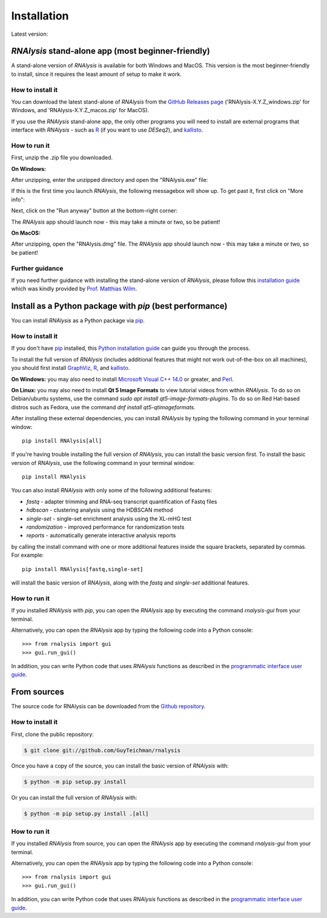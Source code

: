 .. highlight:: shell

============
Installation
============

.. |pipimage| image:: https://img.shields.io/pypi/v/rnalysis.svg
        :target: https://pypi.python.org/pypi/rnalysis

Latest version: |pipimage|

*RNAlysis* stand-alone app (most beginner-friendly)
-----------------------------------------------------
A stand-alone version of *RNAlysis* is available for both Windows and MacOS.
This version is the most beginner-friendly to install, since it requires the least amount of setup to make it work.

How to install it
^^^^^^^^^^^^^^^^^
You can download the latest stand-alone of *RNAlysis* from the
`GitHub Releases page <https://github.com/GuyTeichman/RNAlysis/releases/latest>`_ ('RNAlysis-X.Y.Z_windows.zip' for Windows, and 'RNAlysis-X.Y.Z_macos.zip' for MacOS).

If you use the *RNAlysis* stand-alone app, the only other programs you will need to install are external programs that interface with *RNAlysis* - such as `R <https://cran.r-project.org/bin/>`_ (if you want to use *DESeq2*), and `kallisto <https://pachterlab.github.io/kallisto/download>`_.

How to run it
^^^^^^^^^^^^^
First, unzip the .zip file you downloaded.

**On Windows:**

After unzipping, enter the unzipped directory and open the "RNAlysis.exe" file:

.. image:: /installation_screenshots/01b01_open_windows.png
  :width: 600
  :alt: Open *RNAlysis* stand-alone app on Windows - Open "RNAlysis.exe"

If this is the first time you launch *RNAlysis*, the following messagebox will show up.
To get past it, first click on "More info":

.. image:: /installation_screenshots/01b02_open_windows.png
  :width: 600
  :alt: Open *RNAlysis* stand-alone app on Windows - click on "More info"

Next, click on the "Run anyway" button at the bottom-right corner:

.. image:: /installation_screenshots/01b03_open_windows.png
  :width: 600
  :alt: Open *RNAlysis* stand-alone app on Windows - click on "Run anyway"

The *RNAlysis* app should launch now - this may take a minute or two, so be patient!

**On MacOS:**

After unzipping, open the "RNAlysis.dmg" file.
The *RNAlysis* app should launch now - this may take a minute or two, so be patient!

Further guidance
^^^^^^^^^^^^^^^^^
If you need further guidance with installing the stand-alone version of *RNAlysis*, please follow this `installation guide <https://conwaymsserver.ucd.ie/guides/rnaseq_analysis/rnalysis.html>`_ which was kindly provided by `Prof. Matthias Wilm <https://www.mwilm-conway-ucd.de/>`_.

Install as a Python package with *pip* (best performance)
----------------------------------------------------------

You can install *RNAlysis* as a Python package via `pip`_.

How to install it
^^^^^^^^^^^^^^^^^

If you don't have `pip`_ installed, this `Python installation guide`_ can guide
you through the process.

To install the full version of *RNAlysis* (includes additional features that might not work out-of-the-box on all machines),
you should first install `GraphViz <https://graphviz.org/download/>`_, `R`_, and `kallisto`_.

**On Windows:** you may also need to install `Microsoft Visual C++ 14.0 <https://visualstudio.microsoft.com/visual-cpp-build-tools/>`_ or greater, and `Perl <https://strawberryperl.com/>`_.

**On Linux:** you may also need to install **Qt 5 Image Formats** to view tutorial videos from within *RNAlysis*.
To do so on Debian/ubuntu systems, use the command `sudo apt install qt5-image-formats-plugins`.
To do so on Red Hat-based distros such as Fedora, use the command `dnf install qt5-qtimageformats`.

After installing these external dependencies, you can install *RNAlysis* by typing the following command in your terminal window::

    pip install RNAlysis[all]

If you're having trouble installing the full version of *RNAlysis*, you can install the basic version first.
To install the basic version of *RNAlysis*, use the following command in your terminal window::

    pip install RNAlysis


You can also install *RNAlysis* with only some of the following additional features:

* `fastq` - adapter trimming and RNA-seq transcript quantification of Fastq files
* `hdbscan` - clustering analysis using the HDBSCAN method
* `single-set` - single-set enrichment analysis using the XL-mHG test
* `randomization` - improved performance for randomization tests
* `reports` - automatically generate interactive analysis reports

by calling the install command with one or more additional features inside the square brackets, separated by commas. For example::

    pip install RNAlysis[fastq,single-set]


will install the basic version of *RNAlysis*, along with the `fastq` and `single-set` additional features.

.. _pip: https://pip.pypa.io
.. _Python installation guide: http://docs.python-guide.org/en/latest/starting/installation/

How to run it
^^^^^^^^^^^^^

If you installed *RNAlysis* with *pip*, you can open the *RNAlysis* app by executing the command `rnalysis-gui` from your terminal.

Alternatively, you can open the *RNAlysis* app by typing the following code into a Python console::

    >>> from rnalysis import gui
    >>> gui.run_gui()


In addition, you can write Python code that uses *RNAlysis* functions as described in the `programmatic interface user guide <https://guyteichman.github.io/RNAlysis/build/user_guide.html>`_.

From sources
------------

The source code for RNAlysis can be downloaded from the `Github repository`_.

How to install it
^^^^^^^^^^^^^^^^^

First, clone the public repository:

.. code-block:: console

    $ git clone git://github.com/GuyTeichman/rnalysis


Once you have a copy of the source, you can install the basic version of *RNAlysis* with:

.. code-block:: console

    $ python -m pip setup.py install

Or you can install the full version of *RNAlysis* with:

.. code-block:: console

    $ python -m pip setup.py install .[all]


.. _Github repository: https://github.com/GuyTeichman/RNAlysis


How to run it
^^^^^^^^^^^^^

If you installed *RNAlysis* from source, you can open the *RNAlysis* app by executing the command `rnalysis-gui` from your terminal.

Alternatively, you can open the *RNAlysis* app by typing the following code into a Python console::

    >>> from rnalysis import gui
    >>> gui.run_gui()


In addition, you can write Python code that uses *RNAlysis* functions as described in the `programmatic interface user guide`_.
